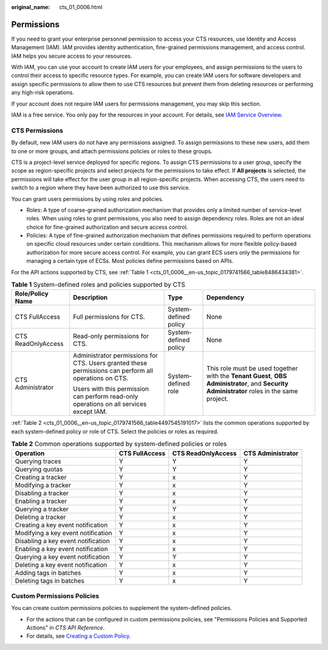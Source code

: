 :original_name: cts_01_0006.html

.. _cts_01_0006:

Permissions
===========

If you need to grant your enterprise personnel permission to access your CTS resources, use Identity and Access Management (IAM). IAM provides identity authentication, fine-grained permissions management, and access control. IAM helps you secure access to your resources.

With IAM, you can use your account to create IAM users for your employees, and assign permissions to the users to control their access to specific resource types. For example, you can create IAM users for software developers and assign specific permissions to allow them to use CTS resources but prevent them from deleting resources or performing any high-risk operations.

If your account does not require IAM users for permissions management, you may skip this section.

IAM is a free service. You only pay for the resources in your account. For details, see `IAM Service Overview <https://docs.sc.otc.t-systems.com/usermanual/iam/iam_01_0026.html>`__.

CTS Permissions
---------------

By default, new IAM users do not have any permissions assigned. To assign permissions to these new users, add them to one or more groups, and attach permissions policies or roles to these groups.

CTS is a project-level service deployed for specific regions. To assign CTS permissions to a user group, specify the scope as region-specific projects and select projects for the permissions to take effect. If **All projects** is selected, the permissions will take effect for the user group in all region-specific projects. When accessing CTS, the users need to switch to a region where they have been authorized to use this service.

You can grant users permissions by using roles and policies.

-  Roles: A type of coarse-grained authorization mechanism that provides only a limited number of service-level roles. When using roles to grant permissions, you also need to assign dependency roles. Roles are not an ideal choice for fine-grained authorization and secure access control.
-  Policies: A type of fine-grained authorization mechanism that defines permissions required to perform operations on specific cloud resources under certain conditions. This mechanism allows for more flexible policy-based authorization for more secure access control. For example, you can grant ECS users only the permissions for managing a certain type of ECSs. Most policies define permissions based on APIs.

For the API actions supported by CTS, see :ref:`Table 1 <cts_01_0006__en-us_topic_0179741566_table8486434381>`.

.. _cts_01_0006__en-us_topic_0179741566_table8486434381:

.. table:: **Table 1** System-defined roles and policies supported by CTS

   +--------------------+-------------------------------------------------------------------------------------------------------+-----------------------+---------------------------------------------------------------------------------------------------------------------------------------------+
   | Role/Policy Name   | Description                                                                                           | Type                  | Dependency                                                                                                                                  |
   +====================+=======================================================================================================+=======================+=============================================================================================================================================+
   | CTS FullAccess     | Full permissions for CTS.                                                                             | System-defined policy | None                                                                                                                                        |
   +--------------------+-------------------------------------------------------------------------------------------------------+-----------------------+---------------------------------------------------------------------------------------------------------------------------------------------+
   | CTS ReadOnlyAccess | Read-only permissions for CTS.                                                                        | System-defined policy | None                                                                                                                                        |
   +--------------------+-------------------------------------------------------------------------------------------------------+-----------------------+---------------------------------------------------------------------------------------------------------------------------------------------+
   | CTS Administrator  | Administrator permissions for CTS. Users granted these permissions can perform all operations on CTS. | System-defined role   | This role must be used together with the **Tenant Guest**, **OBS Administrator**, and **Security Administrator** roles in the same project. |
   |                    |                                                                                                       |                       |                                                                                                                                             |
   |                    | Users with this permission can perform read-only operations on all services except IAM.               |                       |                                                                                                                                             |
   +--------------------+-------------------------------------------------------------------------------------------------------+-----------------------+---------------------------------------------------------------------------------------------------------------------------------------------+

:ref:`Table 2 <cts_01_0006__en-us_topic_0179741566_table4497545191017>` lists the common operations supported by each system-defined policy or role of CTS. Select the policies or roles as required.

.. _cts_01_0006__en-us_topic_0179741566_table4497545191017:

.. table:: **Table 2** Common operations supported by system-defined policies or roles

   +------------------------------------+----------------+--------------------+-------------------+
   | Operation                          | CTS FullAccess | CTS ReadOnlyAccess | CTS Administrator |
   +====================================+================+====================+===================+
   | Querying traces                    | Y              | Y                  | Y                 |
   +------------------------------------+----------------+--------------------+-------------------+
   | Querying quotas                    | Y              | Y                  | Y                 |
   +------------------------------------+----------------+--------------------+-------------------+
   | Creating a tracker                 | Y              | x                  | Y                 |
   +------------------------------------+----------------+--------------------+-------------------+
   | Modifying a tracker                | Y              | x                  | Y                 |
   +------------------------------------+----------------+--------------------+-------------------+
   | Disabling a tracker                | Y              | x                  | Y                 |
   +------------------------------------+----------------+--------------------+-------------------+
   | Enabling a tracker                 | Y              | x                  | Y                 |
   +------------------------------------+----------------+--------------------+-------------------+
   | Querying a tracker                 | Y              | Y                  | Y                 |
   +------------------------------------+----------------+--------------------+-------------------+
   | Deleting a tracker                 | Y              | x                  | Y                 |
   +------------------------------------+----------------+--------------------+-------------------+
   | Creating a key event notification  | Y              | x                  | Y                 |
   +------------------------------------+----------------+--------------------+-------------------+
   | Modifying a key event notification | Y              | x                  | Y                 |
   +------------------------------------+----------------+--------------------+-------------------+
   | Disabling a key event notification | Y              | x                  | Y                 |
   +------------------------------------+----------------+--------------------+-------------------+
   | Enabling a key event notification  | Y              | x                  | Y                 |
   +------------------------------------+----------------+--------------------+-------------------+
   | Querying a key event notification  | Y              | Y                  | Y                 |
   +------------------------------------+----------------+--------------------+-------------------+
   | Deleting a key event notification  | Y              | x                  | Y                 |
   +------------------------------------+----------------+--------------------+-------------------+
   | Adding tags in batches             | Y              | x                  | Y                 |
   +------------------------------------+----------------+--------------------+-------------------+
   | Deleting tags in batches           | Y              | x                  | Y                 |
   +------------------------------------+----------------+--------------------+-------------------+

Custom Permissions Policies
---------------------------

You can create custom permissions policies to supplement the system-defined policies.

-  For the actions that can be configured in custom permissions policies, see "Permissions Policies and Supported Actions" in *CTS API Reference*.
-  For details, see `Creating a Custom Policy <https://docs.sc.otc.t-systems.com/usermanual/iam/iam_01_0016.html>`__.
